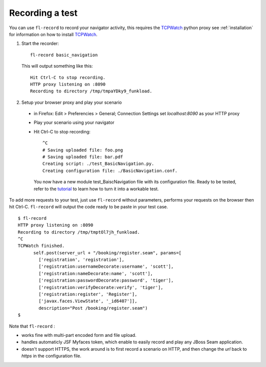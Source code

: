 Recording a test
===============================

You can use ``fl-record`` to record your navigator activity, this
requires the TCPWatch_ python proxy see :ref:`installation` for
information on how to install TCPWatch_.

1. Start the recorder::

    fl-record basic_navigation


  This will output something like this::

    Hit Ctrl-C to stop recording.
    HTTP proxy listening on :8090
    Recording to directory /tmp/tmpaYDky9_funkload.


2. Setup your browser proxy and play your scenario

  * in Firefox: Edit > Preferencies > General; Connection Settings set
    `localhost:8090` as your HTTP proxy

  * Play your scenario using your navigator

  * Hit Ctrl-C to stop recording::

      ^C
      # Saving uploaded file: foo.png
      # Saving uploaded file: bar.pdf
      Creating script: ./test_BasicNavigation.py.
      Creating configuration file: ./BasicNavigation.conf.

    You now have a new module test_BaiscNavigation file with its
    configuration file. Ready to be tested, refer to the tutorial_ to
    learn how to turn it into a workable test.

To add more requests to your test, just use ``fl-record`` without
parameters, performs your requests on the browser then hit
Ctrl-C. ``fl-record`` will output the code ready to be paste in your
test case.
::
    $ fl-record
    HTTP proxy listening on :8090
    Recording to directory /tmp/tmptOl7jh_funkload.
    ^C
    TCPWatch finished. 
          self.post(server_url + "/booking/register.seam", params=[
            ['registration', 'registration'],
            ['registration:usernameDecorate:username', 'scott'],
            ['registration:nameDecorate:name', 'scott'],
            ['registration:passwordDecorate:password', 'tiger'],
            ['registration:verifyDecorate:verify', 'tiger'],
            ['registration:register', 'Register'],
            ['javax.faces.ViewState', '_id6407']],
            description="Post /booking/register.seam")
    $   
  

Note that ``fl-record`` :

* works fine with multi-part encoded form and file upload.

* handles automaticly JSF Myfaces token, which enable to easily record
  and play any JBoss Seam application.

* doesn't support HTTPS, the work around is to first record a scenario
  on HTTP, and then change the `url` back to `https` in the
  configuration file.


.. _FunkLoad: http://funkload.nuxeo.org/
.. _TCPWatch: http://hathawaymix.org/Software/TCPWatch/
.. _tutorial: tutorial.html

